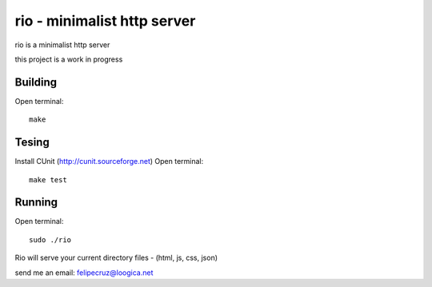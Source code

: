 ===============================
rio - minimalist http server 
===============================

rio is a minimalist http server

this project is a work in progress

Building
--------

Open terminal::
    
    make

Tesing
--------

Install CUnit (http://cunit.sourceforge.net)
Open terminal::
    
    make test

Running
-------

Open terminal::
    
    sudo ./rio

Rio will serve your current directory files - (html, js, css, json)

send me an email: felipecruz@loogica.net

